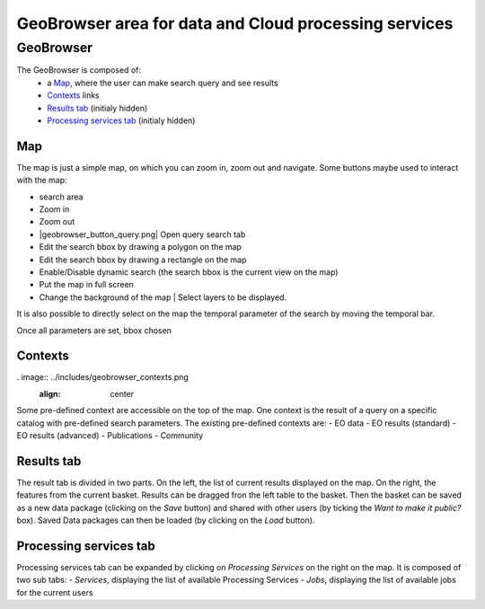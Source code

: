 GeoBrowser area for data and Cloud processing services
======================================================

GeoBrowser
----------

.. image:: ../includes/geobrowser.png
	:align: center

The GeoBrowser is composed of:
	- a `Map`_, where the user can make search query and see results
	- `Contexts`_ links
	- `Results tab`_ (initialy hidden)
	- `Processing services tab`_ (initialy hidden)

Map
~~~

The map is just a simple map, on which you can zoom in, zoom out and navigate.
Some buttons maybe used to interact with the map:

-  |geobrowser_button_search.png| search area
-  |geobrowser_button_plus.png| Zoom in
-  |geobrowser_button_minus.png| Zoom out
-  |geobrowser_button_query.png| Open query search tab
-  |geobrowser_button_polygon.png| Edit the search bbox by drawing a polygon on the map
-  |geobrowser_button_recbox.png| Edit the search bbox by drawing a rectangle on the map
-  |geobrowser_button_dynamicsearch.png| Enable/Disable dynamic search (the search bbox is the current view on the map)
-  |geobrowser_button_fullscreen.png| Put the map in full screen
-  |geobrowser_button_layers.png| Change the background of the map | Select layers to be displayed.

It is also possible to directly select on the map the temporal parameter of the search by moving the temporal bar.

.. image:: ../includes/geobrowser_timebar.png
	:align: center

Once all parameters are set, bbox chosen

Contexts
~~~~~~~~

. image:: ../includes/geobrowser_contexts.png
	:align: center

Some pre-defined context are accessible on the top of the map.
One context is the result of a query on a specific catalog with pre-defined search parameters.
The existing pre-defined contexts are:
- EO data
- EO results (standard)
- EO results (advanced)
- Publications
- Community

Results tab
~~~~~~~~~~~

.. image:: ../includes/geobrowser_resulttab.png
	:align: center

The result tab is divided in two parts.
On the left, the list of current results displayed on the map.
On the right, the features from the current basket.
Results can be dragged fron the left table to the basket. Then the basket can be saved as a new data package (clicking on the *Save* button) and shared with other users (by ticking the *Want to make it public?* box).
Saved Data packages can then be loaded (by clicking on the *Load* button).

Processing services tab
~~~~~~~~~~~~~~~~~~~~~~~

Processing services tab can be expanded by clicking on *Processing Services* on the right on the map.
It is composed of two sub tabs:
- *Services*, displaying the list of available Processing Services
- *Jobs*, displaying the list of available jobs for the current users

.. |geobrowser_button_plus.png| image:: ../includes/geobrowser_button_plus.png
.. |geobrowser_button_minus.png| image:: ../includes/geobrowser_button_minus.png
.. |geobrowser_button_search.png| image:: ../includes/geobrowser_button_search.png
.. |geobrowser_button_polygon.png| image:: ../includes/geobrowser_button_polygon.png
.. |geobrowser_button_recbox.png| image:: ../includes/geobrowser_button_recbox.png
.. |geobrowser_button_dynamicsearch.png| image:: ../includes/geobrowser_button_dynamicsearch.png
.. |geobrowser_button_fullscreen.png| image:: ../includes/geobrowser_button_fullscreen.png
.. |geobrowser_button_layers.png| image:: ../includes/geobrowser_button_layers.png